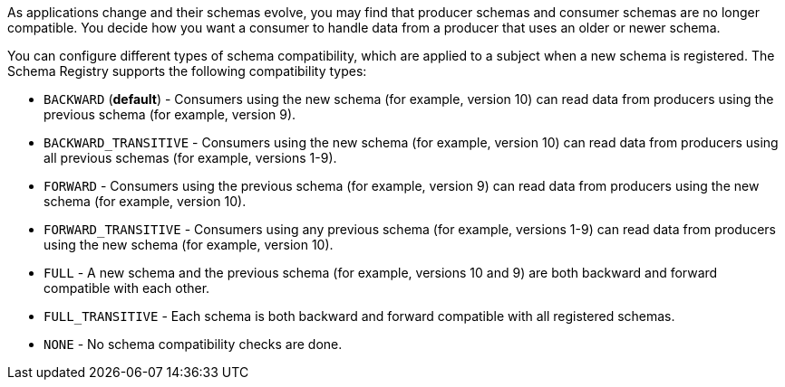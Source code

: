 As applications change and their schemas evolve, you may find that producer schemas and consumer schemas are no longer compatible. You decide how you want a consumer to handle data from a producer that uses an older or newer schema.

You can configure different types of schema compatibility, which are applied to a subject when a new schema is registered. The Schema Registry supports the following compatibility types:

- `BACKWARD` (*default*) - Consumers using the new schema (for example, version 10) can read data from producers using the previous schema (for example, version 9).
- `BACKWARD_TRANSITIVE` - Consumers using the new schema (for example, version 10) can read data from producers using all previous schemas (for example, versions 1-9).
- `FORWARD` - Consumers using the previous schema (for example, version 9) can read data from producers using the new schema (for example, version 10).
- `FORWARD_TRANSITIVE` - Consumers using any previous schema (for example, versions 1-9) can read data from producers using the new schema (for example, version 10).
- `FULL` - A new schema and the previous schema (for example, versions 10 and 9) are both backward and forward compatible with each other.
- `FULL_TRANSITIVE` - Each schema is both backward and forward compatible with all registered schemas.
- `NONE` - No schema compatibility checks are done.